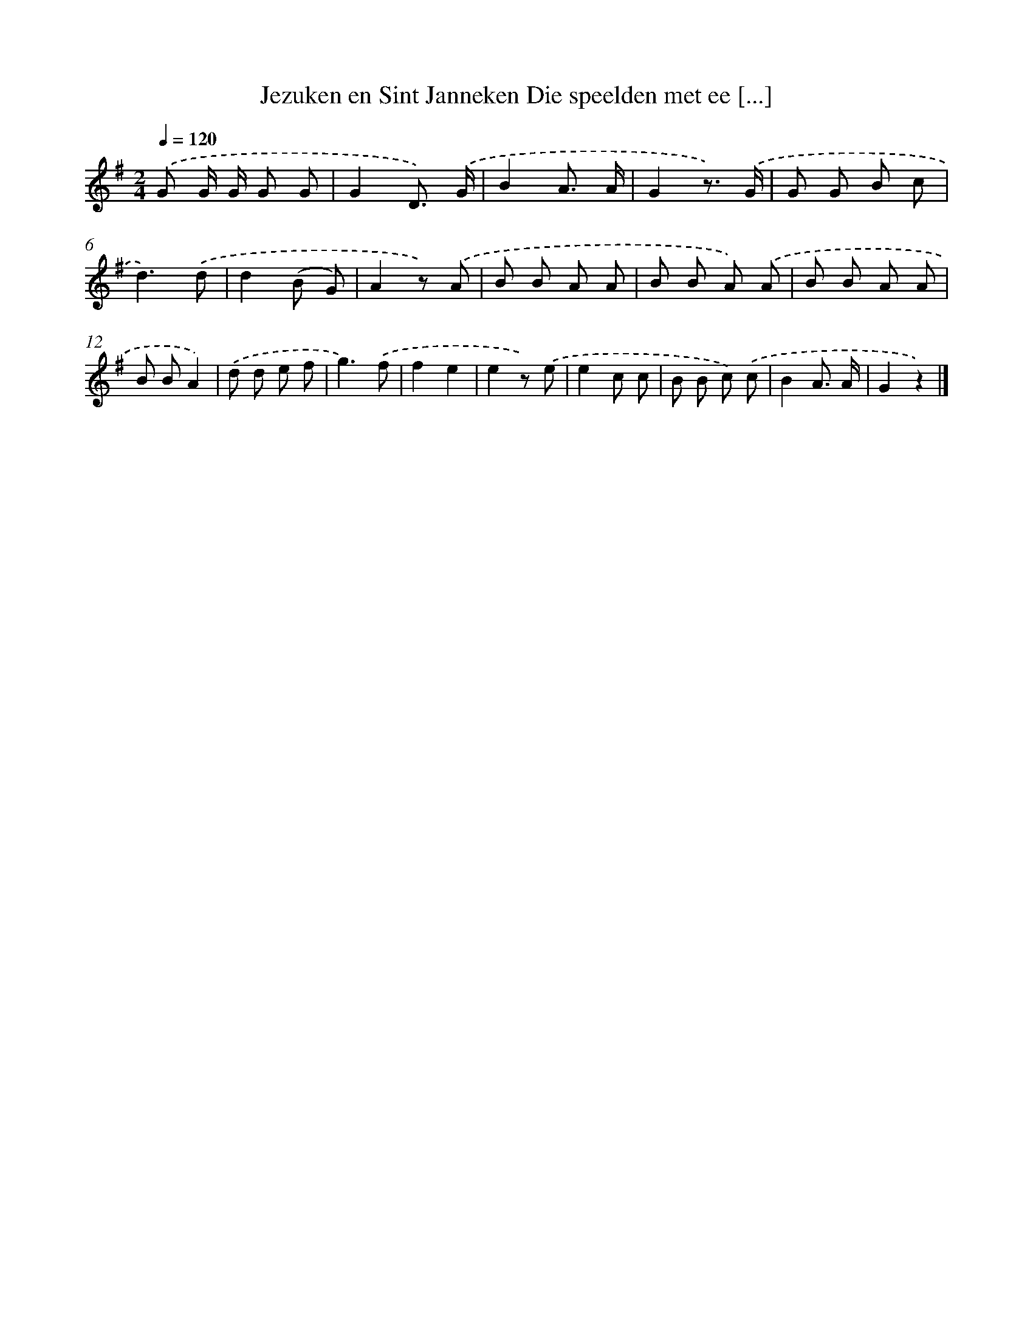 X: 6584
T: Jezuken en Sint Janneken Die speelden met ee [...]
%%abc-version 2.0
%%abcx-abcm2ps-target-version 5.9.1 (29 Sep 2008)
%%abc-creator hum2abc beta
%%abcx-conversion-date 2018/11/01 14:36:29
%%humdrum-veritas 1126230318
%%humdrum-veritas-data 2883504078
%%continueall 1
%%barnumbers 0
L: 1/8
M: 2/4
Q: 1/4=120
K: G clef=treble
.('G G/ G/ G G |
G2D3/) .('G/ |
B2A3/ A/ |
G2z3/) .('G/ |
G G B c |
d3).('d |
d2(B G) |
A2z) .('A |
B B A A |
B B A) .('A |
B B A A |
B BA2) |
.('d d e f |
g3).('f |
f2e2 |
e2z) .('e |
e2c c |
B B c) .('c |
B2A3/ A/ |
G2z2) |]
